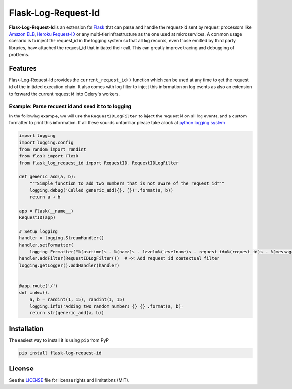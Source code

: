 
Flask-Log-Request-Id
====================

|CircleCI|

**Flask-Log-Request-Id** is an extension for `Flask`_ that can parse and handle
the request-id sent by request processors like `Amazon ELB`_, `Heroku Request-ID`_
or any multi-tier infrastructure as the one used at microservices. A common
usage scenario is to inject the request\_id in the logging system so that all
log records, even those emitted by third party libraries, have attached the
request\_id that initiated their call. This can greatly improve tracing and debugging of problems.


Features
--------

Flask-Log-Request-Id provides the ``current_request_id()`` function which can be used
at any time to get the request id of the initiated execution chain. It also comes with
log filter to inject this information on log events as also an extension to forward
the current request id into Celery's workers.


Example: Parse request id and send it to to logging
~~~~~~~~~~~~~~~~~~~~~~~~~~~~~~~~~~~~~~~~~~~~~~~~~~~~~

In the following example, we will use the ``RequestIDLogFilter`` to inject
the request id on all log events, and a custom formatter to print this
information. If all these sounds unfamiliar please take a look at `python logging system`_

.. code:: python

    import logging
    import logging.config
    from random import randint
    from flask import Flask
    from flask_log_request_id import RequestID, RequestIDLogFilter

    def generic_add(a, b):
        """Simple function to add two numbers that is not aware of the request id"""
        logging.debug('Called generic_add({}, {})'.format(a, b))
        return a + b

    app = Flask(__name__)
    RequestID(app)

    # Setup logging
    handler = logging.StreamHandler()
    handler.setFormatter(
        logging.Formatter("%(asctime)s - %(name)s - level=%(levelname)s - request_id=%(request_id)s - %(message)s"))
    handler.addFilter(RequestIDLogFilter())  # << Add request id contextual filter
    logging.getLogger().addHandler(handler)


    @app.route('/')
    def index():
        a, b = randint(1, 15), randint(1, 15)
        logging.info('Adding two random numbers {} {}'.format(a, b))
        return str(generic_add(a, b))


Installation
------------
The easiest way to install it is using ``pip`` from PyPI

.. code:: bash

    pip install flask-log-request-id


License
-------

See the `LICENSE`_ file for license rights and limitations (MIT).


.. _Flask: http://flask.pocoo.org/
.. _Amazon ELB: http://docs.aws.amazon.com/elasticloadbalancing/latest/application/load-balancer-request-tracing.html
.. _Heroku Request-ID: https://devcenter.heroku.com/articles/http-request-id
.. _python logging system: https://docs.python.org/3/library/logging.html
.. _LICENSE: https://github.com/Workable/flask-log-request-id/blob/master/LICENSE.md
.. |CircleCI| image:: https://img.shields.io/circleci/project/github/Workable/flask-log-request-id.svg
   :target: https://circleci.com/gh/Workable/flask-log-request-id




